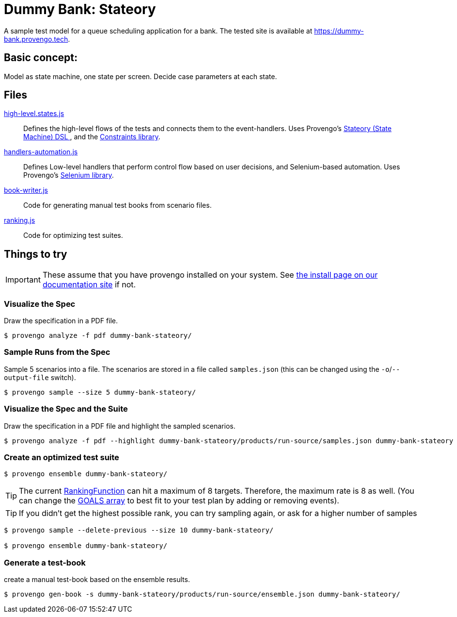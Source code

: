 ifndef::env-github[:icons: font]
ifdef::env-github[]
:status:
:outfilesuffix: .adoc
:caution-caption: :bangbang:
:important-caption: :exclamation:
:note-caption: :point_right:
:tip-caption: :bulb:
:warning-caption: :warning:
endif::[]

# Dummy Bank: Stateory

A sample test model for a queue scheduling application for a bank. The tested site is available at https://dummy-bank.provengo.tech.

## Basic concept: 
Model as state machine, one state per screen. Decide case parameters at each state.

## Files

link:spec/js/high-level.states.js[high-level.states.js]::
   Defines the high-level flows of the tests and connects them to the event-handlers.
   Uses Provengo's https://docs.provengo.tech/main/site/ProvengoCli/0.9.5/dsls/stateory.html[Stateory (State Machine) DSL ], and the https://docs.provengo.tech/main/site/ProvengoCli/0.9.5/libraries/constraints.html[Constraints library].
link:spec/js/handlers-automation.js[handlers-automation.js]::
    Defines Low-level handlers that perform control flow based on user decisions, and Selenium-based automation. 
    Uses Provengo's https://docs.provengo.tech/main/site/ProvengoCli/0.9.5/libraries/selenium.html[Selenium library].
link:meta-spec/book-writer.js[book-writer.js]::
    Code for generating manual test books from scenario files.
link:meta-spec/ranking.js[ranking.js]::
    Code for optimizing test suites.


## Things to try

IMPORTANT: These assume that you have provengo installed on your system. See https://docs.provengo.tech/main/site/ProvengoCli/0.9.5/installation.html[the install page on our documentation site] if not.


### Visualize the Spec

Draw the specification in a PDF file.

[code, bash]
----
$ provengo analyze -f pdf dummy-bank-stateory/
----

### Sample Runs from the Spec
Sample 5 scenarios into a file. The scenarios are stored in a file called `samples.json` (this can be changed using the `-o`/`--output-file` switch).

[code, bash]
----
$ provengo sample --size 5 dummy-bank-stateory/
----


### Visualize the Spec and the Suite
Draw the specification in a PDF file and highlight the sampled scenarios.

[code, bash]
----
$ provengo analyze -f pdf --highlight dummy-bank-stateory/products/run-source/samples.json dummy-bank-stateory
----

### Create an optimized test suite 

[code, bash]
----
$ provengo ensemble dummy-bank-stateory/
----

TIP:  The current link:./meta-spec/ranking.js#L22[RankingFunction] can hit a maximum of 8 targets. Therefore, the maximum rate is 8 as well. 
(You can change the link:./meta-spec/ranking.js#L11[GOALS array] to best fit to your test plan by adding or removing events).

TIP: If you didn't get the highest possible rank, you can try sampling again, or ask for a higher number of samples

[code, bash]
----
$ provengo sample --delete-previous --size 10 dummy-bank-stateory/
    
$ provengo ensemble dummy-bank-stateory/
----


### Generate a test-book 

create a manual test-book based on the ensemble results. 

[code, bash]
----
$ provengo gen-book -s dummy-bank-stateory/products/run-source/ensemble.json dummy-bank-stateory/
----











